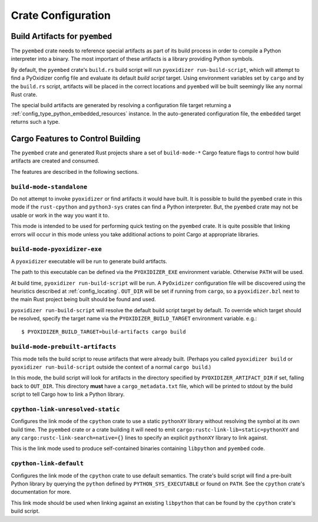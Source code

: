 .. _rust_crate_configuration:

===================
Crate Configuration
===================

Build Artifacts for ``pyembed``
===============================

The ``pyembed`` crate needs to reference special artifacts as part of its
build process in order to compile a Python interpreter into a binary. The
most important of these artifacts is a library providing Python symbols.

By default, the ``pyembed`` crate's ``build.rs`` build script will run
``pyoxidizer run-build-script``, which will attempt to find a PyOxidizer
config file and evaluate its default *build script* target. Using
environment variables set by ``cargo`` and by the ``build.rs`` script,
artifacts will be placed in the correct locations and ``pyembed`` will
be built seemingly like any normal Rust crate.

The special build artifacts are generated by resolving a configuration file
target returning a :ref:`config_type_python_embedded_resources` instance. In the
auto-generated configuration file, the ``embedded`` target returns such a
type.

Cargo Features to Control Building
==================================

The ``pyembed`` crate and generated Rust projects share a set of
``build-mode-*`` Cargo feature flags to control how build artifacts
are created and consumed.

The features are described in the following sections.

``build-mode-standalone``
-------------------------

Do not attempt to invoke ``pyoxidizer`` or find artifacts it would have
built. It is possible to build the ``pyembed`` crate in this mode if
the ``rust-cpython`` and ``python3-sys`` crates can find a Python
interpreter. But, the ``pyembed`` crate may not be usable or work in
the way you want it to.

This mode is intended to be used for performing quick testing on the
``pyembed`` crate. It is quite possible that linking errors will occur
in this mode unless you take additional actions to point Cargo at
appropriate libraries.

``build-mode-pyoxidizer-exe``
-----------------------------

A ``pyoxidizer`` executable will be run to generate build artifacts.

The path to this executable can be defined via the ``PYOXIDIZER_EXE``
environment variable. Otherwise ``PATH`` will be used.

At build time, ``pyoxidizer run-build-script`` will be run. A
``PyOxidizer`` configuration file will be discovered using the heuristics
described at :ref:`config_locating`. ``OUT_DIR`` will
be set if running from ``cargo``, so a ``pyoxidizer.bzl`` next to the main
Rust project being built should be found and used.

``pyoxidizer run-build-script`` will resolve the default build script target
by default. To override which target should be resolved, specify the target
name via the ``PYOXIDIZER_BUILD_TARGET`` environment variable. e.g.::

   $ PYOXIDIZER_BUILD_TARGET=build-artifacts cargo build

``build-mode-prebuilt-artifacts``
---------------------------------

This mode tells the build script to reuse artifacts that were already built.
(Perhaps you called ``pyoxidizer build`` or ``pyoxidizer run-build-script``
outside the context of a normal ``cargo build``.)

In this mode, the build script will look for artifacts in the directory
specified by ``PYOXIDIZER_ARTIFACT_DIR`` if set, falling back to ``OUT_DIR``.
This directory **must** have a ``cargo_metadata.txt`` file, which will be
printed to stdout by the build script to tell Cargo how to link a Python
library.

``cpython-link-unresolved-static``
----------------------------------

Configures the link mode of the ``cpython`` crate to use a static
``pythonXY`` library without resolving the symbol at its own build
time. The ``pyembed`` crate or a crate building it will need to emit
``cargo:rustc-link-lib=static=pythonXY`` and any
``cargo:rustc-link-search=native={}`` lines to specify an explicit
``pythonXY`` library to link against.

This is the link mode used to produce self-contained binaries containing
``libpython`` and ``pyembed`` code.

``cpython-link-default``
------------------------

Configures the link mode of the ``cpython`` crate to use default
semantics. The crate's build script will find a pre-built Python
library by querying the ``python`` defined by ``PYTHON_SYS_EXECUTABLE``
or found on ``PATH``. See the ``cpython`` crate's documentation for
more.

This link mode should be used when linking against an existing ``libpython``
that can be found by the ``cpython`` crate's build script.
